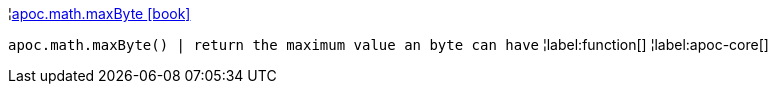 ¦xref::overview/apoc.math/apoc.math.maxByte.adoc[apoc.math.maxByte icon:book[]] +

`apoc.math.maxByte() | return the maximum value an byte can have`
¦label:function[]
¦label:apoc-core[]
